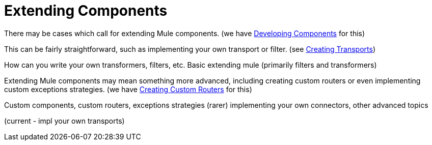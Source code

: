 = Extending Components

There may be cases which call for extending Mule components. (we have link:https://docs.mulesoft.com/mule-user-guide/v/3.2/developing-components[Developing Components] for this)

This can be fairly straightforward, such as implementing your own transport or filter. (see link:https://docs.mulesoft.com/mule-user-guide/v/3.2/creating-transports[Creating Transports])

How can you write your own transformers, filters, etc.
 Basic extending mule (primarily filters and transformers)

Extending Mule components may mean something more advanced, including creating custom routers or even implementing custom exceptions strategies. (we have link:https://docs.mulesoft.com/mule-user-guide/v/3.2/creating-custom-routers[Creating Custom Routers] for this)

Custom components, custom routers, exceptions strategies (rarer) 
 implementing your own connectors, other advanced topics

(current - impl your own transports)
